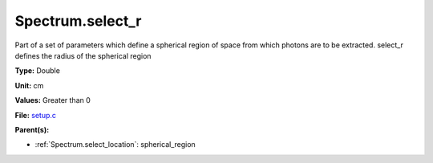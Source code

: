 Spectrum.select_r
=================
Part of a set of parameters which define a spherical region of space from which
photons are to be extracted. select_r defines the radius of the spherical region

**Type:** Double

**Unit:** cm

**Values:** Greater than 0

**File:** `setup.c <https://github.com/agnwinds/python/blob/master/source/setup.c>`_


**Parent(s):**

* :ref:`Spectrum.select_location`: spherical_region


